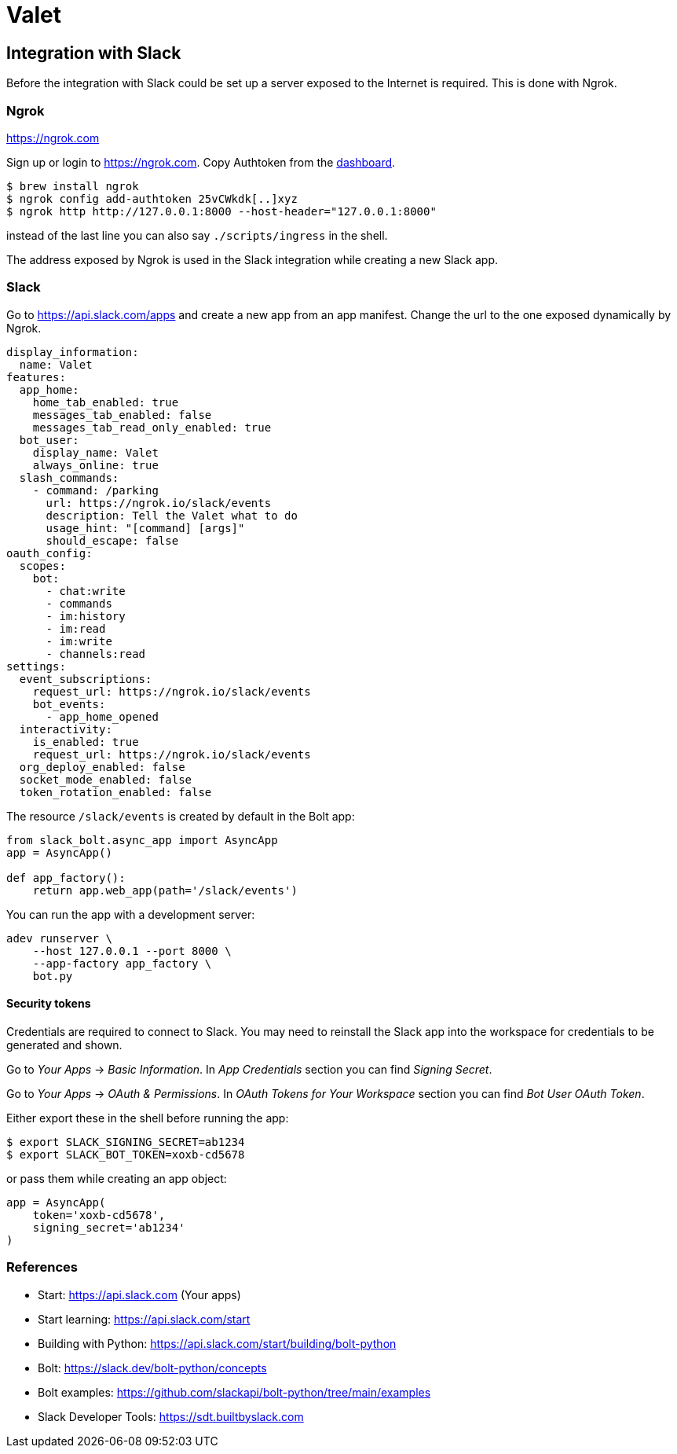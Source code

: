 = Valet

== Integration with Slack

Before the integration with Slack could be set up a server exposed to the
Internet is required. This is done with Ngrok.

=== Ngrok

https://ngrok.com

Sign up or login to https://ngrok.com. Copy Authtoken from the
https://dashboard.ngrok.com/get-started/your-authtoken[dashboard].

[source, bash]
----
$ brew install ngrok
$ ngrok config add-authtoken 25vCWkdk[..]xyz
$ ngrok http http://127.0.0.1:8000 --host-header="127.0.0.1:8000"
----

instead of the last line you can also say `./scripts/ingress` in the shell.

The address exposed by Ngrok is used in the Slack integration while creating a
new Slack app.

=== Slack

Go to https://api.slack.com/apps and create a new app from an app manifest.
Change the url to the one exposed dynamically by Ngrok.

[source, yaml]
----
display_information:
  name: Valet
features:
  app_home:
    home_tab_enabled: true
    messages_tab_enabled: false
    messages_tab_read_only_enabled: true
  bot_user:
    display_name: Valet
    always_online: true
  slash_commands:
    - command: /parking
      url: https://ngrok.io/slack/events
      description: Tell the Valet what to do
      usage_hint: "[command] [args]"
      should_escape: false
oauth_config:
  scopes:
    bot:
      - chat:write
      - commands
      - im:history
      - im:read
      - im:write
      - channels:read
settings:
  event_subscriptions:
    request_url: https://ngrok.io/slack/events
    bot_events:
      - app_home_opened
  interactivity:
    is_enabled: true
    request_url: https://ngrok.io/slack/events
  org_deploy_enabled: false
  socket_mode_enabled: false
  token_rotation_enabled: false

----

The resource `/slack/events` is created by default in the Bolt app:

[source, python]
----
from slack_bolt.async_app import AsyncApp
app = AsyncApp()

def app_factory():
    return app.web_app(path='/slack/events')
----

You can run the app with a development server:

[source, bash]
----
adev runserver \
    --host 127.0.0.1 --port 8000 \
    --app-factory app_factory \
    bot.py
----

==== Security tokens

Credentials are required to connect to Slack. You may need to reinstall the
Slack app into the workspace for credentials to be generated and shown.

Go to _Your Apps_ -> _Basic Information_. In _App Credentials_ section you can
find _Signing Secret_.

Go to _Your Apps_ -> _OAuth & Permissions_. In _OAuth Tokens for Your
Workspace_ section you can find _Bot User OAuth Token_.

Either export these in the shell before running the app:

[source, bash]
----
$ export SLACK_SIGNING_SECRET=ab1234
$ export SLACK_BOT_TOKEN=xoxb-cd5678
----

or pass them while creating an app object:

[source, python]
----
app = AsyncApp(
    token='xoxb-cd5678',
    signing_secret='ab1234'
)
----

=== References

* Start: https://api.slack.com (Your apps)
* Start learning: https://api.slack.com/start
* Building with Python: https://api.slack.com/start/building/bolt-python

* Bolt: https://slack.dev/bolt-python/concepts
* Bolt examples: https://github.com/slackapi/bolt-python/tree/main/examples

* Slack Developer Tools: https://sdt.builtbyslack.com

